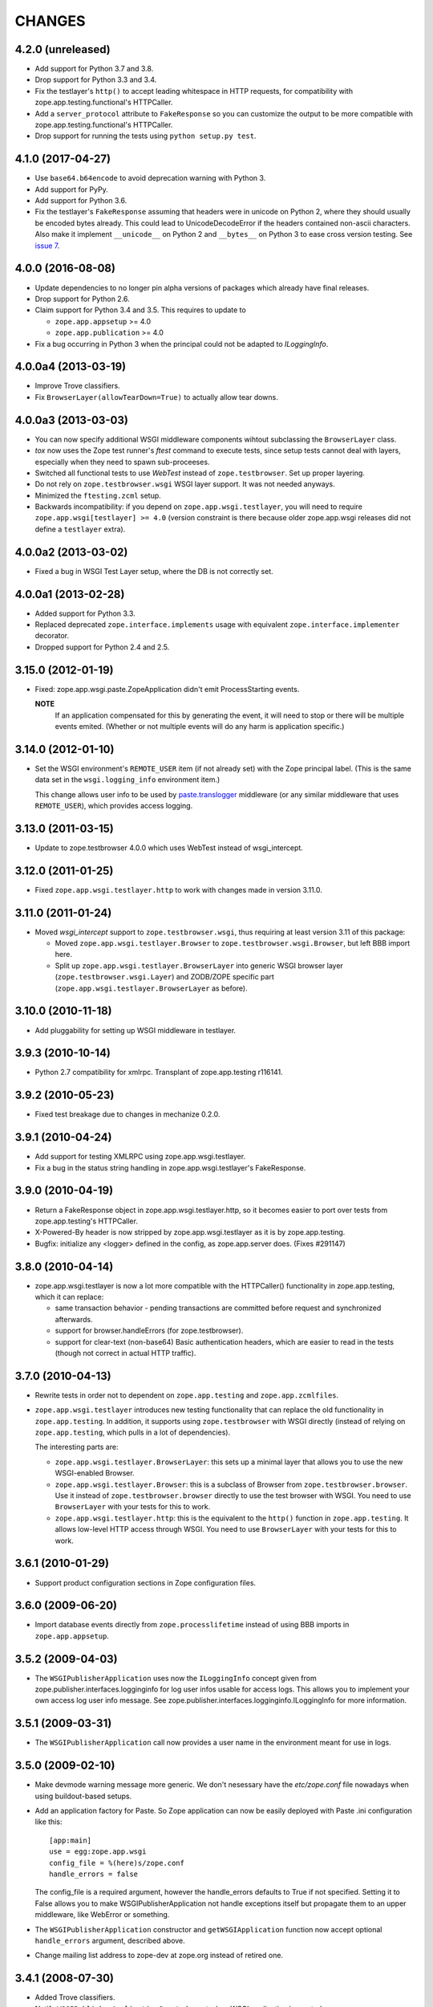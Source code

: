 =======
CHANGES
=======

4.2.0 (unreleased)
------------------

- Add support for Python 3.7 and 3.8.

- Drop support for Python 3.3 and 3.4.

- Fix the testlayer's ``http()`` to accept leading whitespace in HTTP requests,
  for compatibility with zope.app.testing.functional's HTTPCaller.

- Add a ``server_protocol`` attribute to ``FakeResponse`` so you can customize
  the output to be more compatible with zope.app.testing.functional's
  HTTPCaller.

- Drop support for running the tests using ``python setup.py test``.


4.1.0 (2017-04-27)
------------------

- Use ``base64.b64encode`` to avoid deprecation warning with Python 3.

- Add support for PyPy.

- Add support for Python 3.6.

- Fix the testlayer's ``FakeResponse`` assuming that headers were in
  unicode on Python 2, where they should usually be encoded bytes
  already. This could lead to UnicodeDecodeError if the headers
  contained non-ascii characters. Also make it implement
  ``__unicode__`` on Python 2 and ``__bytes__`` on Python 3 to ease
  cross version testing. See `issue 7 <https://github.com/zopefoundation/zope.app.wsgi/issues/7>`_.

4.0.0 (2016-08-08)
------------------

- Update dependencies to no longer pin alpha versions of packages which already
  have final releases.

- Drop support for Python 2.6.

- Claim support for Python 3.4 and 3.5. This requires to update to

  - ``zope.app.appsetup`` >= 4.0

  - ``zope.app.publication`` >= 4.0

- Fix a bug occurring in Python 3 when the principal could not be adapted to
  `ILoggingInfo`.

4.0.0a4 (2013-03-19)
--------------------

- Improve Trove classifiers.

- Fix ``BrowserLayer(allowTearDown=True)`` to actually allow tear downs.


4.0.0a3 (2013-03-03)
--------------------

- You can now specify additional WSGI middleware components wihtout
  subclassing the ``BrowserLayer`` class.

- `tox` now uses the Zope test runner's `ftest` command to execute tests,
  since setup tests cannot deal with layers, especially when they need to
  spawn sub-proceeses.

- Switched all functional tests to use `WebTest` instead of
  ``zope.testbrowser``. Set up proper layering.

- Do not rely on ``zope.testbrowser.wsgi`` WSGI layer support. It was not
  needed anyways.

- Minimized the ``ftesting.zcml`` setup.

- Backwards incompatibility: if you depend on ``zope.app.wsgi.testlayer``, you
  will need to require ``zope.app.wsgi[testlayer] >= 4.0`` (version constraint
  is there because older zope.app.wsgi releases did not define a ``testlayer``
  extra).


4.0.0a2 (2013-03-02)
--------------------

- Fixed a bug in WSGI Test Layer setup, where the DB is not correctly set.


4.0.0a1 (2013-02-28)
--------------------

- Added support for Python 3.3.

- Replaced deprecated ``zope.interface.implements`` usage with equivalent
  ``zope.interface.implementer`` decorator.

- Dropped support for Python 2.4 and 2.5.


3.15.0 (2012-01-19)
-------------------

- Fixed: zope.app.wsgi.paste.ZopeApplication didn't emit
  ProcessStarting events.

  **NOTE**
    If an application compensated for this by generating the event, it
    will need to stop or there will be multiple events
    emited. (Whether or not multiple events will do any harm is
    application specific.)

3.14.0 (2012-01-10)
-------------------

- Set the WSGI environment's ``REMOTE_USER`` item (if not already set)
  with the Zope principal label. (This is the same data set in
  the ``wsgi.logging_info`` environment item.)

  This change allows user info to be used by `paste.translogger
  <http://pythonpaste.org/modules/translogger.html>`_ middleware (or
  any similar middleware that uses ``REMOTE_USER``), which provides
  access logging.


3.13.0 (2011-03-15)
-------------------

- Update to zope.testbrowser 4.0.0 which uses WebTest instead of wsgi_intercept.


3.12.0 (2011-01-25)
-------------------

- Fixed ``zope.app.wsgi.testlayer.http`` to work with changes made in
  version 3.11.0.


3.11.0 (2011-01-24)
-------------------

- Moved `wsgi_intercept` support to ``zope.testbrowser.wsgi``, thus
  requiring at least version 3.11 of this package:

  - Moved ``zope.app.wsgi.testlayer.Browser`` to
    ``zope.testbrowser.wsgi.Browser``, but left BBB import here.

  - Split up ``zope.app.wsgi.testlayer.BrowserLayer`` into generic WSGI
    browser layer (``zope.testbrowser.wsgi.Layer``) and ZODB/ZOPE specific
    part (``zope.app.wsgi.testlayer.BrowserLayer`` as before).


3.10.0 (2010-11-18)
-------------------

- Add pluggability for setting up WSGI middleware in testlayer.


3.9.3 (2010-10-14)
------------------

- Python 2.7 compatibility for xmlrpc. Transplant of zope.app.testing r116141.


3.9.2 (2010-05-23)
------------------

- Fixed test breakage due to changes in mechanize 0.2.0.


3.9.1 (2010-04-24)
------------------

- Add support for testing XMLRPC using zope.app.wsgi.testlayer.

- Fix a bug in the status string handling in zope.app.wsgi.testlayer's
  FakeResponse.


3.9.0 (2010-04-19)
------------------

- Return a FakeResponse object in zope.app.wsgi.testlayer.http,
  so it becomes easier to port over tests from zope.app.testing's
  HTTPCaller.

- X-Powered-By header is now stripped by zope.app.wsgi.testlayer as
  it is by zope.app.testing.

- Bugfix: initialize any <logger> defined in the config, as
  zope.app.server does. (Fixes #291147)


3.8.0 (2010-04-14)
------------------

- zope.app.wsgi.testlayer is now a lot more compatible with
  the HTTPCaller() functionality in zope.app.testing, which it can
  replace:

  - same transaction behavior - pending transactions are committed
    before request and synchronized afterwards.

  - support for browser.handleErrors (for zope.testbrowser).

  - support for clear-text (non-base64) Basic authentication headers,
    which are easier to read in the tests (though not correct in
    actual HTTP traffic).


3.7.0 (2010-04-13)
------------------

- Rewrite tests in order not to dependent on ``zope.app.testing`` and
  ``zope.app.zcmlfiles``.

- ``zope.app.wsgi.testlayer`` introduces new testing functionality that
  can replace the old functionality in ``zope.app.testing``. In addition,
  it supports using ``zope.testbrowser`` with WSGI directly (instead of
  relying on ``zope.app.testing``, which pulls in a lot of dependencies).

  The interesting parts are:

  * ``zope.app.wsgi.testlayer.BrowserLayer``: this sets up a minimal layer
    that allows you to use the new WSGI-enabled Browser.

  * ``zope.app.wsgi.testlayer.Browser``: this is a subclass of Browser from
    ``zope.testbrowser.browser``. Use it instead of
    ``zope.testbrowser.browser`` directly to use the test browser with WSGI.
    You need to use ``BrowserLayer`` with your tests for this to work.

  * ``zope.app.wsgi.testlayer.http``: this is the equivalent to the ``http()``
    function in ``zope.app.testing``. It allows low-level HTTP access
    through WSGI. You need to use ``BrowserLayer`` with your tests for
    this to work.


3.6.1 (2010-01-29)
------------------

- Support product configuration sections in Zope configuration files.


3.6.0 (2009-06-20)
------------------

- Import database events directly from ``zope.processlifetime``
  instead of using BBB imports in ``zope.app.appsetup``.


3.5.2 (2009-04-03)
------------------

- The ``WSGIPublisherApplication`` uses now the ``ILoggingInfo`` concept given
  from zope.publisher.interfaces.logginginfo for log user infos usable for
  access logs. This allows you to implement your own access log user info
  message. See zope.publisher.interfaces.logginginfo.ILoggingInfo for more
  information.


3.5.1 (2009-03-31)
------------------

- The ``WSGIPublisherApplication`` call now provides a user name
  in the environment meant for use in logs.


3.5.0 (2009-02-10)
------------------

- Make devmode warning message more generic. We don't nesessary have the
  `etc/zope.conf` file nowadays when using buildout-based setups.

- Add an application factory for Paste. So Zope application can now be
  easily deployed with Paste .ini configuration like this::

    [app:main]
    use = egg:zope.app.wsgi
    config_file = %(here)s/zope.conf
    handle_errors = false

  The config_file is a required argument, however the handle_errors
  defaults to True if not specified. Setting it to False allows you to
  make WSGIPublisherApplication not handle exceptions itself but
  propagate them to an upper middleware, like WebError or something.

- The ``WSGIPublisherApplication`` constructor and ``getWSGIApplication``
  function now accept optional ``handle_errors`` argument, described
  above.

- Change mailing list address to zope-dev at zope.org instead of retired
  one.


3.4.1 (2008-07-30)
------------------

- Added Trove classifiers.

- Notify ``WSGIPublisherApplicationCreated`` event when WSGI application is
  created.

- Fixed deprecation warning in ``ftesting.zcml``: ZopeSecurityPolicy moved to
  ``zope.securitypolicy``.


3.4.0 (2007-09-14)
------------------

- Fixed the tests to run on Python 2.5 as well as Python 2.4.

- Split ``getApplication`` into ``config`` and ``getApplication`` so
  that ``config`` could be reused, for example for debugging.


3.4.0a1 (2007-04-22)
--------------------

Initial release as a separate project, corresponds to ``zope.app.wsgi``
from Zope 3.4.0a1

